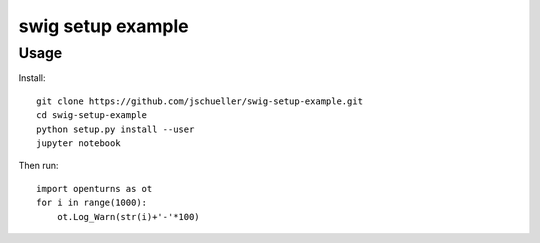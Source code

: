 swig setup example
==================


Usage
-----

Install::

    git clone https://github.com/jschueller/swig-setup-example.git
    cd swig-setup-example
    python setup.py install --user
    jupyter notebook

Then run::

    import openturns as ot
    for i in range(1000):
        ot.Log_Warn(str(i)+'-'*100)


